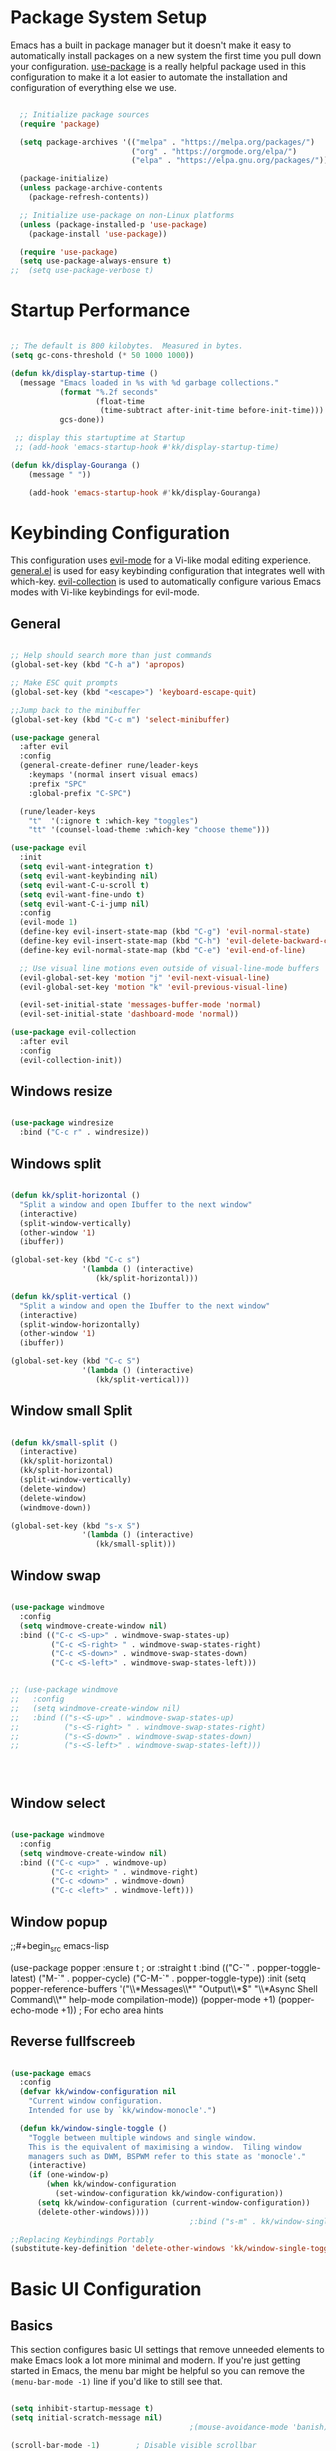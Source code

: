 #+PROPERTY: header-args:emacs-lisp :tangle ./init.el :mkdirp yes

* Package System Setup

Emacs has a built in package manager but it doesn't make it easy to automatically install packages on a new system the first time you pull down your configuration.  [[https://github.com/jwiegley/use-package][use-package]] is a really helpful package used in this configuration to make it a lot easier to automate the installation and configuration of everything else we use.

#+begin_src emacs-lisp

  ;; Initialize package sources
  (require 'package)

  (setq package-archives '(("melpa" . "https://melpa.org/packages/")
                           ("org" . "https://orgmode.org/elpa/")
                           ("elpa" . "https://elpa.gnu.org/packages/")))

  (package-initialize)
  (unless package-archive-contents
    (package-refresh-contents))

  ;; Initialize use-package on non-Linux platforms
  (unless (package-installed-p 'use-package)
    (package-install 'use-package))

  (require 'use-package)
  (setq use-package-always-ensure t)
;;  (setq use-package-verbose t)

#+end_src

* Startup Performance

#+begin_src emacs-lisp

  ;; The default is 800 kilobytes.  Measured in bytes.
  (setq gc-cons-threshold (* 50 1000 1000))

  (defun kk/display-startup-time ()
    (message "Emacs loaded in %s with %d garbage collections."
             (format "%.2f seconds"
                     (float-time
                      (time-subtract after-init-time before-init-time)))
             gcs-done))

   ;; display this startuptime at Startup
   ;; (add-hook 'emacs-startup-hook #'kk/display-startup-time)

  (defun kk/display-Gouranga ()
      (message " "))

      (add-hook 'emacs-startup-hook #'kk/display-Gouranga)

#+end_src

* Keybinding Configuration

This configuration uses [[https://evil.readthedocs.io/en/latest/index.html][evil-mode]] for a Vi-like modal editing experience.  [[https://github.com/noctuid/general.el][general.el]] is used for easy keybinding configuration that integrates well with which-key.  [[https://github.com/emacs-evil/evil-collection][evil-collection]] is used to automatically configure various Emacs modes with Vi-like keybindings for evil-mode.

** General
   
#+begin_src emacs-lisp

  ;; Help should search more than just commands
  (global-set-key (kbd "C-h a") 'apropos)

  ;; Make ESC quit prompts
  (global-set-key (kbd "<escape>") 'keyboard-escape-quit)

  ;;Jump back to the minibuffer 
  (global-set-key (kbd "C-c m") 'select-minibuffer)

  (use-package general
    :after evil
    :config
    (general-create-definer rune/leader-keys
      :keymaps '(normal insert visual emacs)
      :prefix "SPC"
      :global-prefix "C-SPC")

    (rune/leader-keys
      "t"  '(:ignore t :which-key "toggles")
      "tt" '(counsel-load-theme :which-key "choose theme")))

  (use-package evil
    :init
    (setq evil-want-integration t)
    (setq evil-want-keybinding nil)
    (setq evil-want-C-u-scroll t)
    (setq evil-want-fine-undo t)
    (setq evil-want-C-i-jump nil)
    :config
    (evil-mode 1)
    (define-key evil-insert-state-map (kbd "C-g") 'evil-normal-state)
    (define-key evil-insert-state-map (kbd "C-h") 'evil-delete-backward-char-and-join)
    (define-key evil-normal-state-map (kbd "C-e") 'evil-end-of-line)

    ;; Use visual line motions even outside of visual-line-mode buffers
    (evil-global-set-key 'motion "j" 'evil-next-visual-line)
    (evil-global-set-key 'motion "k" 'evil-previous-visual-line)

    (evil-set-initial-state 'messages-buffer-mode 'normal)
    (evil-set-initial-state 'dashboard-mode 'normal))

  (use-package evil-collection
    :after evil
    :config
    (evil-collection-init))

      #+end_src

** Windows resize

#+begin_src emacs-lisp

  (use-package windresize
    :bind ("C-c r" . windresize))

#+end_src

** Windows split

#+begin_src emacs-lisp

  (defun kk/split-horizontal ()
    "Split a window and open Ibuffer to the next window"
    (interactive)
    (split-window-vertically)
    (other-window '1)
    (ibuffer))

  (global-set-key (kbd "C-c s")
                  '(lambda () (interactive)
                     (kk/split-horizontal)))

  (defun kk/split-vertical ()
    "Split a window and open the Ibuffer to the next window"
    (interactive)
    (split-window-horizontally)
    (other-window '1)
    (ibuffer))

  (global-set-key (kbd "C-c S")
                  '(lambda () (interactive)
                     (kk/split-vertical)))

  #+end_src

** Window small Split

#+begin_src emacs-lisp

  (defun kk/small-split ()
    (interactive)
    (kk/split-horizontal)
    (kk/split-horizontal)
    (split-window-vertically)
    (delete-window)
    (delete-window)
    (windmove-down))

  (global-set-key (kbd "s-x S")
                  '(lambda () (interactive)
                     (kk/small-split)))

#+end_src


** Window swap

#+begin_src emacs-lisp

  (use-package windmove
    :config
    (setq windmove-create-window nil) 
    :bind (("C-c <S-up>" . windmove-swap-states-up)
           ("C-c <S-right> " . windmove-swap-states-right)
           ("C-c <S-down>" . windmove-swap-states-down)
           ("C-c <S-left>" . windmove-swap-states-left)))


  ;; (use-package windmove
  ;;   :config
  ;;   (setq windmove-create-window nil) 
  ;;   :bind (("s-<S-up>" . windmove-swap-states-up)
  ;;          ("s-<S-right> " . windmove-swap-states-right)
  ;;          ("s-<S-down>" . windmove-swap-states-down)
  ;;          ("s-<S-left>" . windmove-swap-states-left)))




  #+end_src

** Window select
:PROPERTIES:
:ORDERED:  t
:END:

#+begin_src emacs-lisp

  (use-package windmove
    :config
    (setq windmove-create-window nil) 
    :bind (("C-c <up>" . windmove-up)
           ("C-c <right> " . windmove-right)
           ("C-c <down>" . windmove-down)
           ("C-c <left>" . windmove-left)))
#+end_src

** Window popup

;;#+begin_src emacs-lisp

(use-package popper
:ensure t ; or :straight t
:bind (("C-`"   . popper-toggle-latest)
("M-`"   . popper-cycle)
("C-M-`" . popper-toggle-type))
:init
(setq popper-reference-buffers
'("\\*Messages\\*"
"Output\\*$"
"\\*Async Shell Command\\*"
help-mode
compilation-mode))
(popper-mode +1)
(popper-echo-mode +1))                ; For echo area hints

#+end_src

** Reverse fullfscreeb

#+begin_src emacs-lisp

  (use-package emacs
    :config
    (defvar kk/window-configuration nil
      "Current window configuration.
      Intended for use by `kk/window-monocle'.")

    (defun kk/window-single-toggle ()
      "Toggle between multiple windows and single window.
      This is the equivalent of maximising a window.  Tiling window
      managers such as DWM, BSPWM refer to this state as 'monocle'."
      (interactive)
      (if (one-window-p)
          (when kk/window-configuration
            (set-window-configuration kk/window-configuration))
        (setq kk/window-configuration (current-window-configuration))
        (delete-other-windows))))
                                          ;:bind ("s-m" . kk/window-single-toggle)

  ;;Replacing Keybindings Portably
  (substitute-key-definition 'delete-other-windows 'kk/window-single-toggle global-map)

#+end_src

* Basic UI Configuration

** Basics
This section configures basic UI settings that remove unneeded elements to make Emacs look a lot more minimal and modern.  If you're just getting started in Emacs, the menu bar might be helpful so you can remove the =(menu-bar-mode -1)= line if you'd like to still see that.

#+begin_src emacs-lisp

  (setq inhibit-startup-message t)
  (setq initial-scratch-message nil)
                                          ;(mouse-avoidance-mode 'banish)

  (scroll-bar-mode -1)        ; Disable visible scrollbar
  (tool-bar-mode -1)          ; Disable the toolbar
  (tooltip-mode -1)           ; Disable tooltips
  (set-fringe-mode 10)        ; Give some breathing room
  (show-paren-mode 1)
  (menu-bar-mode -1)          ; Disable the menu bar

                                          ;; hide messages and info buffers in ivy
                                          (setq ivy-ignore-buffers '("\\` " "\\`\\*"))

  (global-set-key (kbd "C-c c") 'kk/scratch)
  (defun kk/scratch ()
    (interactive)
    (switch-to-buffer "*scratch*"))


  ;; Set up the visible bell
  (setq visible-bell t)

                                          ; (column-number-mode)
                                          ; (global-display-line-numbers-mode t)

  ;; Disable line numbers for some modes
  (dolist (mode '(org-mode-hook
                  term-mode-hook
                  shell-mode-hook
                  eshell-mode-hook))
    (add-hook mode (lambda () (display-line-numbers-mode 0))))

  (global-set-key (kbd "C-c m") 'select-minibuffer)

  #+end_src

** Font Configuration

I am using the [[https://github.com/tonsky/FiraCode][Fira Code]] and [[https://fonts.google.com/specimen/Cantarell][Cantarell]] fonts for this configuration which will more than likely need to be installed on your machine.  Both can usually be found in the various Linux distro package managers or downloaded from the links above.

#+begin_src emacs-lisp

  (defvar efs/default-font-size 120)
  (defvar efs/default-variable-font-size 120)
  (set-face-attribute 'default nil :font "Fira Code Retina" :height efs/default-font-size)

  ;; Set the fixed pitch face
  (set-face-attribute 'fixed-pitch nil :font "Fira Code Retina" :height efs/default-font-size)

  ;; Set the variable pitch face
                                          ;/;(set-face-attribute 'variable-pitch nil :font "Cantarell" :height efs/default-font-size :weight 'regular)

#+end_src
** Transparency

#+begin_src emacs-lisp

  ;; Set frame transparency
  (set-frame-parameter (selected-frame) 'alpha '(90 . 90))
  (add-to-list 'default-frame-alist '(alpha . (90 . 90)))
  (set-frame-parameter (selected-frame) 'fullscreen 'maximized)
  (add-to-list 'default-frame-alist '(fullscreen . maximized))

#+end_src

* UI Configuratin
** Mouse and Curser

#+begin_src emacs-lisp

  (set-default 'curser-type 'hbar)
  (fset 'yes-or-no-p 'y-or-n-p)


  (setq mouse-wheel-scroll-amount '(1 ((shift) . 1))) ;; one line at a time
  (setq mouse-wheel-progressive-speed nil) ;; don't accelerate scrolling
  (setq mouse-wheel-follow-mouse 't) ;; scroll window under mouse
  (setq scroll-step 1) ;; keyboard scroll one line at a time
  (setq use-dialog-box nil) ;; Disable dialog boxes since they weren't working in Mac OS


#+end_src

** Centered-cureser

#+BEGIN_SRC emacs-lisp

  (use-package centered-cursor-mode
    :diminish centered-cursor-mode)

  (defun jib/pulse-area (&rest _)
    "Pulse +-5 chars of point."
    (pulse-momentary-highlight-region (- (point) 5) (+ 5 (point))))

  (dolist (command '(org-forward-sentence org-backward-sentence))
    (advice-add command :after #'pulse-area))

#+END_SRC

** Dired

*** Key Bindings

**** Navigation

*Emacs* / *Evil*
- =n= / =j= - next line
- =p= / =k= - previous line
- =j= / =J= - jump to file in buffer
- =RET= - select file or directory
- =^= - go to parent directory
- =S-RET= / =g O= - Open file in "other" window
- =M-RET= - Show file in other window without focusing (previewing files)
- =g o= (=dired-view-file=) - Open file but in a "preview" mode, close with =q=
- =g= / =g r= Refresh the buffer with =revert-buffer= after changing configuration (and after filesystem changes!)

**** Marking files

- =m= - Marks a file
- =u= - Unmarks a file
- =U= - Unmarks all files in buffer
- =* t= / =t= - Inverts marked files in buffer
- =% m= - Mark files in buffer using regular expression
- =*= - Lots of other auto-marking functions
- =k= / =K= - "Kill" marked items (refresh buffer with =g= / =g r= to get them back)
- Many operations can be done on a single file if there are no active marks!

**** Copying and Renaming files

- =C= - Copy marked files (or if no files are marked, the current file)
- Copying single and multiple files
- =U= - Unmark all files in buffer
- =R= - Rename marked files, renaming multiple is a move!
- =% R= - Rename based on regular expression: =^test= , =old-\&=

*Power command*: =C-x C-q= (=dired-toggle-read-only=) - Makes all file names in the buffer editable directly to rename them!  Press =Z Z= to confirm renaming or =Z Q= to abort.

**** Deleting files

- =D= - Delete marked file
- =d= - Mark file for deletion
- =x= - Execute deletion for marks
- =delete-by-moving-to-trash= - Move to trash instead of deleting permanently

**** Creating and extracting archives

- =Z= - Compress or uncompress a file or folder to (=.tar.gz=)
- =c= - Compress selection to a specific file
- =dired-compress-files-alist= - Bind compression commands to file extension

**** Other common operations

- =T= - Touch (change timestamp)
- =M= - Change file mode
- =O= - Change file owner
- =G= - Change file group
- =S= - Create a symbolic link to this file
- =L= - Load an Emacs Lisp file into Emacs

*** Configuration

#+begin_src emacs-lisp

  (use-package dired
    :ensure nil
    :commands (dired dired-jump)
    :bind (("C-x C-j" . dired-jump))
    :bind ("s-x x" . dired-jump)
    :custom ((dired-listing-switches "-agho --group-directories-first"))
    :config
    (evil-collection-define-key 'normal 'dired-mode-map
      "h" 'dired-single-up-directory
      "l" 'dired-single-buffer))


  ;; Do not show details of dired
  (add-hook 'dired-mode-hook
            (lambda ()
              (dired-hide-details-mode)))

  (use-package dired-single)

  (use-package all-the-icons-dired
    :hook (dired-mode . all-the-icons-dired-mode))

  (use-package dired-open
    :after dired
    :config
    ;; Doesn't work as expected!
    ;;(add-to-list 'dired-open-functions #'dired-open-xdg t)
    (setq dired-open-extensions '(("html" . "firefox")
                                  ("mp4" . "mpv")
                                  ("mkv" . "mpv")
                                  ("webm" . "mpv")
                                  ("mp3" . "mpv"))))

  (setq delete-by-moving-to-trash t)
  (setq trash-directory "~/.Trash")
  (setq system-trash-exclude-matches '("#[^/]+#$" ".*~$" "\\.emacs\\"))

  (use-package dired-hide-dotfiles
    :hook (dired-mode . dired-hide-dotfiles-mode)
    :config
    (evil-collection-define-key 'normal 'dired-mode-map
      "H" 'dired-hide-dotfiles-mode))

  (use-package dired-subtree
    :ensure
    :after dired
    :config
    (setq dired-subtree-use-backgrounds nil)
    :bind (:map dired-mode-map
                ("<tab>" . dired-subtree-toggle)
                ("<C-right>" . dired-subtree-toggle)
                ("<C-left>" . dired-subtree-cycle)
                ("<C-tab>" . dired-subtree-cycle)
                ("<S-iso-lefttab>" . dired-subtree-remove)))


  ;;Auto-refresh dired on file change
  (add-hook 'dired-mode-hook 'auto-revert-mode)

  (defun dired-get-size ()
    (interactive)
    (let ((files (dired-get-marked-files)))
      (with-temp-buffer
        (apply 'call-process "/usr/bin/du" nil t nil "-sch" files)
        (message "Size of all marked files: %s"
                 (progn 
                   (re-search-backward "\\(^[0-9.,]+[A-Za-z]+\\).*total$")
                   (match-string 1))))))

  (define-key dired-mode-map (kbd "s-?") 'dired-get-size)

#+end_src
** Line Highlight

#+begin_src emacs-lisp

  ;;highlight line only in dired and other modes
  (add-hook 'dired-mode-hook 'hl-line-mode)
  (add-hook 'package-menu-mode-hook 'hl-line-mode)
  (add-hook 'buffer-menu-mode-hook 'hl-line-mode)
  (add-hook 'ibuffer-mode-hook 'hl-line-mode)

#+end_src

** Mode-history
#+begin_src emacs-lisp
  (setq savehist-file "~/.emacs.d/savehist")
  (setq savehist-additional-variables
        '(buffer-name-history
          compile-command
          extended-command-history
          file-name-history
          kill-ring
          regexp-search-ring
          search-ring))
  '(save-place-limit 200)
  (savehist-mode 1)
#+end_src
** Auto refresh
#+begin_src emacs-lisp

  ;; Auto refresh buffers
  (global-auto-revert-mode 1)

  ;; Also auto refresh dired, but be quiet about it
                                          ;(setq global-auto-revert-non-file-buffers t)
                                          ;(setq auto-revert-verbose nil)

#+end_src

** Color Theme

[[https://github.com/hlissner/emacs-doom-themes][doom-themes]] is a great set of themes with a lot of variety and support for many different Emacs modes.  Taking a look at the [[https://github.com/hlissner/emacs-doom-themes/tree/screenshots][screenshots]] might help you decide which one you like best.  You can also run =M-x counsel-load-theme= to choose between them easily.

#+begin_src emacs-lisp

  (use-package doom-themes
    :init (load-theme 'doom-dracula t))

#+end_src

** Reader
#+begin_src emacs-lisp

  (use-package writeroom-mode
    :bind (("s-s" . writeroom-mode)
           ("s-," . writeroom-increase-width)
           ("s-." . writeroom-decrease-width)))

  (use-package ereader
    :after dired)

  (use-package ereader
    :after dired
    :magic ("%epub" . ereader-mode))


  (use-package pdf-tools
    :after dired
    :config
    (pdf-tools-install))

#+end_src
** Line wrapping

#+begin_src emacs-lisp

  ;;(global-visual-line-mode t) 
  (add-hook 'text-mode-hook 'visual-line-mode)
  (add-hook 'ereader-mode-hook 'visual-line-mode)

  ;;select active minibuffer if unfocused 
  (defun select-minibuffer ()
    "Make the active minibuffer the selected window."
    (interactive)
    (when (active-minibuffer-window)
      (select-window (active-minibuffer-window))))

  (save-place-mode 1)

#+end_src
** Better Modeline

[[https://github.com/seagle0128/doom-modeline][doom-modeline]] is a very attractive and rich (yet still minimal) mode line configuration for Emacs.  The default configuration is quite good but you can check out the [[https://github.com/seagle0128/doom-modeline#customize][configuration options]] for more things you can enable or disable.

*NOTE:* The first time you load your configuration on a new machine, you'll need to run `M-x all-the-icons-install-fonts` so that mode line icons display correctly.

#+begin_src emacs-lisp

  (use-package all-the-icons)

                                          ;(use-package doom-modeline
                                          ; :init (doom-modeline-mode 1)
                                          ; :custom ((doom-modeline-height 15)))

  ;;(set-face-attribute 'mode-line-inactive nil
  ;;                   :underline t
  ;;                 :background (face-background 'default))




#+end_src

** Which Key

[[https://github.com/justbur/emacs-which-key][which-key]] is a useful UI panel that appears when you start pressing any key binding in Emacs to offer you all possible completions for the prefix.  For example, if you press =C-c= (hold control and press the letter =c=), a panel will appear at the bottom of the frame displaying all of the bindings under that prefix and which command they run.  This is very useful for learning the possible key bindings in the mode of your current buffer.

#+begin_src emacs-lisp

  (use-package which-key
    :defer 0
    :diminish which-key-mode
    :config
    (which-key-mode)
    (setq which-key-idle-delay 1))

#+end_src

** Mode-line

#+begin_src emacs-lisp

  (use-package    feebleline
    :ensure       t
    :config       (setq feebleline-msg-functions
                        '((feebleline-line-number         :post "" :fmt "%5s")
                          (feebleline-column-number       :pre ":" :fmt "%-2s")
                          (feebleline-file-directory      :face feebleline-dir-face :post "")
                          (feebleline-file-or-buffer-name :face font-lock-keyword-face :post "")
                          (feebleline-file-modified-star  :face font-lock-warning-face :post "")
                          (feebleline-git-branch          :face feebleline-git-face :pre " : ")
                          (feebleline-project-name        :align right)))
    (feebleline-mode 1))

#+end_src
** Ivy and Counsel

[[https://oremacs.com/swiper/][Ivy]] is an excellent completion framework for Emacs.  It provides a minimal yet powerful selection menu that appears when you open files, switch buffers, and for many other tasks in Emacs.  Counsel is a customized set of commands to replace `find-file` with `counsel-find-file`, etc which provide useful commands for each of the default completion commands.

[[https://github.com/Yevgnen/ivy-rich][ivy-rich]] adds extra columns to a few of the Counsel commands to provide more information about each item.

#+begin_src emacs-lisp

  (use-package ivy
    :diminish
    :bind (("C-s" . swiper)
           :map ivy-minibuffer-map
           ("TAB" . ivy-alt-done)
           ("C-l" . ivy-alt-done)
           ("C-j" . ivy-next-line)
           ("C-k" . ivy-previous-line)
           :map ivy-switch-buffer-map
           ("C-k" . ivy-previous-line)
           ("C-l" . ivy-done)
           ("C-d" . ivy-switch-buffer-kill)
           :map ivy-reverse-i-search-map
           ("C-k" . ivy-previous-line)
           ("C-d" . ivy-reverse-i-search-kill))
    :config
    (ivy-mode 1))

  (use-package ivy-rich
    :diminish
    :init
    (ivy-rich-mode 1))

  (use-package counsel
    :bind (("C-M-j" . 'counsel-switch-buffer)
           ("M-x" . 'counsel-M-x)
           :map minibuffer-local-map
           ("C-r" . 'counsel-minibuffer-history))
    :config
    (counsel-mode 1))

#+end_src

** Ibuffer

#+begin_src emacs-lisp

  (global-set-key (kbd "C-x C-b") 'ibuffer)
  (setq ibuffer-saved-filter-groups
        (quote (("default"
                 ("Dired" (mode . dired-mode))
                 ("TEXT" (mode . text-mode))
                 ("ORG" (mode . org-mode))
                 ("EBOOK" (name . "^.*epub$"))
                 ("PDF" (name . "^.*pdf$"))
                 ("Editor" (or (name . "^.*sh$") (name . "^.*html$")
                               (name . "^.*js$") (name . "^.*css$")
                               (name . "^.*el$") (name . "^.*txt$")))
                 ("Web" (or (mode . web-mode) (mode . js2-mode)))
                 ("Edit" (or (mode . bash-mode) (mode . lisp-mode)))
                 ("Images" (or (mode . picture-mode) (mode . image-mode)))
                 ("Shell" (or (mode . eshell-mode) (mode . shell-mode)
                              (mode . python-mode) (mode . c++-eode)))

                 ("Shell" (name . "\*vterm\*"))
                 ("Magit" (name . "magit\*"))
                 ("Media" (name . "mpv\*"))
                 ("Web" (name . "firefox\*"))
                 ("Info" (or
                          (name . "^\\*help\\*$")
                          (name . "^\\*scratch\\*$")
                          (name . "^\\*Buffer list\\*$")
                          (name . "^\\*directory\\*$")
                          (name . "^\\*bookmark list\\*$")
                          (name . "^\\*Compile-Log\\*$")
                          (name . "^\\*Packages\\*$")
                          (name . "^\\*directory\\*$")
                          (name . "^\\*backtrace\\*$")
                          (name . "^\\*Dired log\\*$")
                          (name . "^\\*Disabled Command\\*$")
                          (name . "^\\*Shell Command Output\\*$")
                          (name . "^\\*Messages\\*$")))
                 ))))

  (add-hook 'ibuffer-mode-hook
            (lambda ()
              (ibuffer-auto-mode 1)
              (ibuffer-switch-to-saved-filter-groups "default")))

  ;; don't show these
                                          ;(add-to-list 'ibuffer-never-show-predicates "zowie")
  ;; Don't show filter groups if there are no buffers in that group
  (setq ibuffer-show-empty-filter-groups nil)

  ;; Don't ask for confirmation to delete marked buffers
  (setq ibuffer-expert t)

#+end_src

** Root Dired

#+begin_src emacs-lisp

  (defun kk/sudo-find-file (file)
    "Open FILE as root."
    (interactive
     (list (read-file-name "Open as root: ")))
    (find-file (if (file-writable-p file)
                   file
                 (concat "/sudo:root@localhost:" file))))

  (global-set-key (kbd "C-c f") 'kk/sudo-find-file)

#+end_src

** Vterm

#+begin_src emacs-lisp

  (use-package vterm
    :commands vterm
    :config
    (setq term-prompt-regexp "^[^#$%>\n]*[#$%>] *")  ;; Set this to match your custom shell prompt
    ;;(setq vterm-shell "zsh")                       ;; Set this to customize the shell to launch
    (setq vterm-max-scrollback 10000))
  (global-set-key (kbd "C-c t") 'vterm)
  (global-set-key (kbd "C-c T") 'kk/vterm-more)
  (global-set-key (kbd "s-x s") 'kk/pop-shell)
  (global-set-key (kbd "C-c u") 'universal-argument)

  (defun kk/vterm-more ()
    (interactive)
    (if (string= "*vterm*" (buffer-name))
        (rename-uniquely))
    (vterm "vterm"))

  (defun kk/pop-shell (arg)
    "Pop a shell in a side window.
   Pass arg to ‘shell’."
    (interactive "P")
    (select-window
     (display-buffer-in-side-window
      (save-window-excursion
        (let ((prefix-arg arg))
          (call-interactively #'vterm))
        (current-buffer))
      '((side . bottom)))))

#+end_src

** Xranger

#+begin_src emacs-lisp

  (exwm-input-set-key (kbd "s-x X")
                      (lambda () (interactive) (start-process "" nil "xranger.sh")))


#+end_src

** Helpful Help Commands

[[https://github.com/Wilfred/helpful][Helpful]] adds a lot of very helpful (get it?) information to Emacs' =describe-= command buffers.  For example, if you use =describe-function=, you will not only get the documentation about the function, you will also see the source code of the function and where it gets used in other places in the Emacs configuration.  It is very useful for figuring out how things work in Emacs.

#+begin_src emacs-lisp

  (use-package helpful
    :commands (helpful-callable helpful-variable helpful-command helpful-key)
    :custom
    (counsel-describe-function-function #'helpful-callable)
    (counsel-describe-variable-function #'helpful-variable)
    :bind
    ([remap describe-function] . counsel-describe-function)
    ([remap describe-command] . helpful-command)
    ([remap describe-variable] . counsel-describe-variable)
    ([remap describe-key] . helpful-key))

#+end_src

** Text Scaling

This is an example of using [[https://github.com/abo-abo/hydra][Hydra]] to design a transient key binding for quickly adjusting the scale of the text on screen.  We define a hydra that is bound to =C-s t s= and, once activated, =j= and =k= increase and decrease the text scale.  You can press any other key (or =f= specifically) to exit the transient key map.

#+begin_src emacs-lisp

  (use-package hydra
    :defer t)

  (defhydra hydra-text-scale (:timeout 4)
    "scale text"
    ("j" text-scale-increase "in")
    ("k" text-scale-decrease "out")
    ("f" nil "finished" :exit t))

  (rune/leader-keys
    "ts" '(hydra-text-scale/body :which-key "scale text"))

#+end_src

** Suspend

#+begin_src emacs-lisp

  (defun kk/suspend ()
    (interactive)
    (switch-to-buffer "*scratch*")
    (delete-other-windows)
    (sit-for 2)
    (shell-command "sudo systemctl suspend")
    (message "...Z.Z.Z.Z.z.z.z.z... "))

  (exwm-input-set-key (kbd "C-c )") 'kk/suspend) 

                                          ; (exwm-input-set-key (kbd "C-c )")
                                          ;                    (lambda () (interactive) (shell-command "sudo systemctl suspend")))

#+end_src

** Webbrowser

#+begin_src emacs-lisp

  (exwm-input-set-key (kbd "s-x w")
                      (lambda () (interactive) (start-process "" nil "firefox")))



  (custom-set-variables
   '(exwm-manage-configurations
     '((t
        floating-mode-line nil tiling-mode-line nil)
       ((and
         (stringp exwm-class-name)
         (string-match-p "Firefox" exwm-class-name))
        whatever whatever))))
                                          ;second option
                                          ; (custom-set-variables
                                          ; '(exwm-manage-configurations
                                          ;  '(((and
                                          ;     (stringp exwm-class-name)
                                          ;    (string-match-p "Firefox" exwm-class-name))
                                          ;  floating-mode-line nil tiling-mode-line nil))))


#+end_src

** Alsamixer

#+begin_src emacs-lisp

  (exwm-input-set-key (kbd "s-x j")
                      (lambda () (interactive) (start-process "" nil "alsamix.sh")))

  (exwm-input-set-key (kbd "s--")
                      (lambda () (interactive) (shell-command "amixer set Master 5%-")))
  (exwm-input-set-key (kbd "s-=")
                      (lambda () (interactive) (shell-command "amixer set Master 5%+")))
  (exwm-input-set-key (kbd "s-0")
                      (lambda () (interactive) (shell-command "amixer set Master 1+ toggle")))


#+end_src

** Screenshots

#+begin_src emacs-lisp

  ;; Print screen
  (global-set-key (kbd "s-x m")
                  (lambda ()
                    (interactive)
                    (let ((path (concat "~/.screenshot/Screenshot-" (format-time-string "%Y-%m-%d,%H:%M:%S") ".png")))
                      (start-process-shell-command
                       "import" nil (concat "import -window root " path))
                      (message (concat "Screenshot saved to " path)))
                    ))

#+end_src


** Trash

#+begin_src emacs-lisp

  (exwm-input-set-key (kbd "s-R")
                      (lambda () (interactive)
                        (shell-command "rm -r /home/kanta/.Trash/{*,.[^.]*}")
                        (message "Trash is freed")))

  (defun kk/empty ()
    "Remove the Trash ; Super-R"
    (interactive)
    (shell-command "rm -r /home/kanta/.Trash/{*,.[^.]*}")
    (message "Free Trash  ... or press Super-R"))


#+end_src

** Net

#+begin_src emacs-lisp

  (defun internet-up-p (&optional host)
    (= 0 (call-process "ping" nil nil nil "-c" "1" "-W" "1"
                       (if host host "www.google.com"))))  

  (defun kk/internet-connect ()
    (interactive)
    (message (if (internet-up-p) "Up" "Down")))

  ;;  (global-set-key (kbd "C-c a") 'kk/internet-connect)


  (exwm-input-set-key (kbd "s--")
                      (lambda () (interactive) (shell-command "amixer set Master 5%-")))


  (defun kk/sys-info()
    (interactive)
    (shell-command "echo  Net:`iw wlan0 info|grep ssid|cut -c6-50` `cat /sys/class/net/enp2s0f1/operstate` .. Mem: `free -h | grep Mem | cut -c27-30` ... Themp:`acpi -t|cut -c15-19`C ... `date '+Time: %H:%M '` ...  Date: `date|cut -c1-10 ` ")
    (sit-for 6)
    (message " "))  

  (exwm-input-set-key (kbd "s-x a") 'kk/sys-info)

#+end_src

* Org Mode

[[https://orgmode.org/][Org Mode]] is one of the hallmark features of Emacs.  It is a rich document editor, project planner, task and time tracker, blogging engine, and literate coding utility all wrapped up in one package.

** Better Font Faces

The =efs/org-font-setup= function configures various text faces to tweak the sizes of headings and use variable width fonts in most cases so that it looks more like we're editing a document in =org-mode=.  We switch back to fixed width (monospace) fonts for code blocks and tables so that they display correctly.

#+begin_src emacs-lisp

  (defun efs/org-font-setup ()
    ;; Replace list hyphen with dot
    (font-lock-add-keywords 'org-mode
                            '(("^ *\\([-]\\) "
                               (0 (prog1 () (compose-region (match-beginning 1) (match-end 1) "•"))))))

    ;; Set faces for heading levels
    (dolist (face '((org-level-1 . 1.2)
                    (org-level-2 . 1.1)
                    (org-level-3 . 1.05)
                    (org-level-4 . 1.0)
                    (org-level-5 . 1.1)
                    (org-level-6 . 1.1)
                    (org-level-7 . 1.1)
                    (org-level-8 . 1.1)))
      (set-face-attribute (car face) nil :font "Cantarell" :weight 'regular :height (cdr face)))

    ;; Ensure that anything that should be fixed-pitch in Org files appears that way
    (set-face-attribute 'org-block nil :foreground nil :inherit 'fixed-pitch)
    (set-face-attribute 'org-code nil   :inherit '(shadow fixed-pitch))
    (set-face-attribute 'org-table nil   :inherit '(shadow fixed-pitch))
    (set-face-attribute 'org-verbatim nil :inherit '(shadow fixed-pitch))
    (set-face-attribute 'org-special-keyword nil :inherit '(font-lock-comment-face fixed-pitch))
    (set-face-attribute 'org-meta-line nil :inherit '(font-lock-comment-face fixed-pitch))
    (set-face-attribute 'org-checkbox nil :inherit 'fixed-pitch))

#+end_src

** Basic Config

This section contains the basic configuration for =org-mode= plus the configuration for Org agendas and capture templates.  There's a lot to unpack in here so I'd recommend watching the videos for [[https://youtu.be/VcgjTEa0kU4][Part 5]] and [[https://youtu.be/PNE-mgkZ6HM][Part 6]] for a full explanation.

#+begin_src emacs-lisp

  (defun efs/org-mode-setup ()
    (org-indent-mode)
    (variable-pitch-mode 1)
    (centered-cursor-mode 1)
    (visual-line-mode 1))

  (use-package org
    :pin org
    :commands (org-capture org-agenda)
    :hook (org-mode . efs/org-mode-setup)
    :config
    (message "Org Mode is loaded")
    (setq org-ellipsis " ▾")

    (setq org-agenda-start-with-log-mode t)
    (setq org-log-done 'time)
    (setq org-log-into-drawer t)

    (setq org-agenda-files
          '("~/Emacs-project/Org/Tasks.org"
            "~/Emacs-project/Org/Habits.org"
            "~/Emacs-project/Org/Birthdays.org"))

    (require 'org-habit)
    (add-to-list 'org-modules 'org-habit)
    (setq org-habit-graph-column 60)

    (setq org-todo-keywords
          '((sequence "TODO(t)" "NEXT(n)" "|" "DONE(d!)")
            (sequence "BACKLOG(b)" "PLAN(p)" "READY(r)" "ACTIVE(a)" "REVIEW(v)" "WAIT(w@/!)" "HOLD(h)" "|" "COMPLETED(c)" "CANC(k@)")))

    (setq org-refile-targets
          '(("Archive.org" :maxlevel . 1)
            ("Tasks.org" :maxlevel . 1)))

    ;; Save Org buffers after refiling!
    (advice-add 'org-refile :after 'org-save-all-org-buffers)

    (setq org-tag-alist
          '((:startgroup)
                                          ; Put mutually exclusive tags here
            (:endgroup)
            ("@errand" . ?E)
            ("@home" . ?H)
            ("@work" . ?W)
            ("agenda" . ?a)
            ("planning" . ?p)
            ("publish" . ?P)
            ("batch" . ?b)
            ("note" . ?n)
            ("idea" . ?i)))

    ;; Configure custom agenda views
    (setq org-agenda-custom-commands
          '(("d" "Dashboard"
             ((agenda "" ((org-deadline-warning-days 7)))
              (todo "NEXT"
                    ((org-agenda-overriding-header "Next Tasks")))
              (tags-todo "agenda/ACTIVE" ((org-agenda-overriding-header "Active Projects")))))

            ("n" "Next Tasks"
             ((todo "NEXT"
                    ((org-agenda-overriding-header "Next Tasks")))))

            ("W" "Work Tasks" tags-todo "+work-email")

            ;; Low-effort next actions
            ("e" tags-todo "+TODO=\"NEXT\"+Effort<15&+Effort>0"
             ((org-agenda-overriding-header "Low Effort Tasks")
              (org-agenda-max-todos 20)
              (org-agenda-files org-agenda-files)))

            ("w" "Workflow Status"
             ((todo "WAIT"
                    ((org-agenda-overriding-header "Waiting on External")
                     (org-agenda-files org-agenda-files)))
              (todo "REVIEW"
                    ((org-agenda-overriding-header "In Review")
                     (org-agenda-files org-agenda-files)))
              (todo "PLAN"
                    ((org-agenda-overriding-header "In Planning")
                     (org-agenda-todo-list-sublevels nil)
                     (org-agenda-files org-agenda-files)))
              (todo "BACKLOG"
                    ((org-agenda-overriding-header "Project Backlog")
                     (org-agenda-todo-list-sublevels nil)
                     (org-agenda-files org-agenda-files)))
              (todo "READY"
                    ((org-agenda-overriding-header "Ready for Work")
                     (org-agenda-files org-agenda-files)))
              (todo "ACTIVE"
                    ((org-agenda-overriding-header "Active Projects")
                     (org-agenda-files org-agenda-files)))
              (todo "COMPLETED"
                    ((org-agenda-overriding-header "Completed Projects")
                     (org-agenda-files org-agenda-files)))
              (todo "CANC"
                    ((org-agenda-overriding-header "Cancelled Projects")
                     (org-agenda-files org-agenda-files)))))))

    (setq org-capture-templates
          `(("t" "Tasks / Projects")
            ("tt" "Task" entry (file+olp "/Emacs-project/Org/Tasks.org" "Inbox")
             "* TODO %?\n  %U\n  %a\n  %i" :empty-lines 1)

            ("j" "Journal Entries")
            ("jj" "Journal" entry
             (file+olp+datetree "/Emacs-project/Org/Journal.org")
             "\n* %<%I:%M %p> - Journal :journal:\n\n%?\n\n"
             ;; ,(dw/read-file-as-string "~/Notes/Templates/Daily.org")
             :clock-in :clock-resume
             :empty-lines 1)
            ("jm" "Meeting" entry
             (file+olp+datetree "/Emacs-project/Org/Journal.org")
             "* %<%I:%M %p> - %a :meetings:\n\n%?\n\n"
             :clock-in :clock-resume
             :empty-lines 1)

            ("w" "Workflows")
            ("we" "Checking Email" entry (file+olp+datetree "/Emacs-project/Org/Journal.org")
             "* Checking Email :email:\n\n%?" :clock-in :clock-resume :empty-lines 1)

            ("m" "Metrics Capture")
            ("mw" "Weight" table-line (file+headline "/Emacs-procject/Org/Metrics.org" "Weight")
             "| %U | %^{Weight} | %^{Notes} |" :kill-buffer t)))

    (define-key global-map (kbd "C-c j")
      (lambda () (interactive) (org-capture nil "jj")))

    (efs/org-font-setup))

#+end_src

*** Nicer Heading Bullets

[[https://github.com/sabof/org-bullets][org-bullets]] replaces the heading stars in =org-mode= buffers with nicer looking characters that you can control.  Another option for this is [[https://github.com/integral-dw/org-superstar-mode][org-superstar-mode]] which we may cover in a later video.

#+begin_src emacs-lisp

  (use-package org-bullets
    :hook (org-mode . org-bullets-mode)
    :custom
    (org-bullets-bullet-list '("◉" "○" "●" "○" "●" "○" "●")))

#+end_src

*** Center Org Buffers

We use [[https://github.com/joostkremers/visual-fill-column][visual-fill-column]] to center =org-mode= buffers for a more pleasing writing experience as it centers the contents of the buffer horizontally to seem more like you are editing a document.  This is really a matter of personal preference so you can remove the block below if you don't like the behavior.

#+begin_src emacs-lisp

  (defun efs/org-mode-visual-fill ()
    (setq visual-fill-column-width 100
          visual-fill-column-center-text t)
    (visual-fill-column-mode 1))

  (use-package visual-fill-column
    :hook (org-mode . efs/org-mode-visual-fill))

#+end_src

** Org Roam

#+begin_src emacs-lisp

  (use-package org-roam
    :ensure t
    :init
    (setq org-roam-v2-ack t)
    :custom
    (org-roam-directory "~/RoamNotes")
    (org-roam-completion-everywhere t)
    :bind (("C-c n l" . org-roam-buffer-toggle)
           ("C-c n f" . org-roam-node-find)
           ("C-c n i" . org-roam-node-insert)
           :map org-mode-map
           ("C-M-i"    . completion-at-point))
    :config
    (org-roam-setup))

#+end_src

** Configure Babel Languages

To execute or export code in =org-mode= code blocks, you'll need to set up =org-babel-load-languages= for each language you'd like to use.  [[https://orgmode.org/worg/org-contrib/babel/languages.html][This page]] documents all of the languages that you can use with =org-babel=.

#+begin_src emacs-lisp

  (with-eval-after-load 'org
    (org-babel-do-load-languages
     'org-babel-load-languages
     '((emacs-lisp . t)
       (python . t)))

    (push '("conf-unix" . conf-unix) org-src-lang-modes))

#+end_src

** Structure Templates

Org Mode's [[https://orgmode.org/manual/Structure-Templates.html][structure templates]] feature enables you to quickly insert code blocks into your Org files in combination with =org-tempo= by typing =<= followed by the template name like =el= or =py= and then press =TAB=.  For example, to insert an empty =emacs-lisp= block below, you can type =<el= and press =TAB= to expand into such a block.

You can add more =src= block templates below by copying one of the lines and changing the two strings at the end, the first to be the template name and the second to contain the name of the language [[https://orgmode.org/worg/org-contrib/babel/languages.html][as it is known by Org Babel]].

#+begin_src emacs-lisp

  (with-eval-after-load 'org
    ;; This is needed as of Org 9.2
    (require 'org-tempo)

    (add-to-list 'org-structure-template-alist '("sh" . "src shell"))
    (add-to-list 'org-structure-template-alist '("el" . "src emacs-lisp"))
    (add-to-list 'org-structure-template-alist '("py" . "src python")))

#+end_src

#+begin_src emacs-lisp

#+end_src
** Auto-tangle Configuration Files

This snippet adds a hook to =org-mode= buffers so that =efs/org-babel-tangle-config= gets executed each time such a buffer gets saved.  This function checks to see if the file being saved is the Emacs.org file you're looking at right now, and if so, automatically exports the configuration here to the associated output files.
#+begin_src emacs-lisp

  ;; Automatically tangle our Emacs.org config file when we save it
  (defun efs/org-babel-tangle-config ()
    (when (string-equal (file-name-directory (buffer-file-name))
                        (expand-file-name "~/.emacs.d/"))
      ;; Dynamic scoping to the rescue
      (let ((org-confirm-babel-evaluate nil))
        (org-babel-tangle))))

  (add-hook 'org-mode-hook (lambda () (add-hook 'after-save-hook #'efs/org-babel-tangle-config)))

#+end_src
;#+begin_src emacs-lisp

;; Automatically tangle our Emacs.org config file when we save it
(defun efs/org-babel-tangle-config ()
(when (string-equal (buffer-file-name)
(expand-file-name "Emacs.org"))
;; Dynamic scoping to the rescue

    
(let ((org-confirm-babel-evaluate nil))
(org-babel-tangle))))
(add-hook 'org-mode-hook (lambda () (add-hook 'after-save-hook #'efs/org-babel-tangle-config)))

#+end_src

** Auto-completion

#+begin_src emacs-lisp

  (use-package auto-complete
    :commands auto-complete-mode
    :init
    (progn
      (auto-complete-mode t))
    :config
    (progn 
                                          ; (use-package auto-complete-config)

      (ac-set-trigger-key "TAB")
      (ac-config-default)

      (add-to-list 'ac-modes 'text-mode)
      (setq ac-delay 0.02)
      (setq ac-use-menu-map t)
      (setq ac-menu-height 50)
      (setq ac-use-quick-help nil) 
      (setq ac-comphist-file  "~/.emacs.d/ac-comphist.dat")
      (setq ac-ignore-case nil)
      (setq ac-dwim  t)
      (setq ac-fuzzy-enable t)
      )) 



                                          ;  (use-package auto-complete
                                          ;   :ensure t
                                          ;  :init
                                          ;    (progn
                                          ;     (ac-config-default)
                                          ;    (add-to-list 'ac-modes 'org-mode 'name-of-mode)
                                          ;   (global-auto-complete-mode t)))
                                          ;
                                          ;       ;; switch auto-complet on or off 
                                          ;
  (global-set-key (kbd "M-<tab>") 'auto-complete-mode)

#+end_src

* Development
** IDE Features

#+begin_src emacs-lisp

  ;; enable IDE-like functionality 
  (defun efs/lsp-mode-setup ()
    (setq lsp-headerline-breadcrumb-segments '(path-up-to-project file symbols))
    (lsp-headerline-breadcrumb-mode))

  (use-package lsp-mode
    :commands (lsp lsp-deferred)
    :hook (lsp-mode . efs/lsp-mode-setup)
    :init
    (setq lsp-keymap-prefix "C-c l")  ;; Or 'C-l', 's-l'
    :config
    (lsp-enable-which-key-integration t))

  ;; a set of UI enhancements 
  (use-package lsp-ui
    :hook (lsp-mode . lsp-ui-mode)
    :custom
    (lsp-ui-doc-position 'bottom))

  ;; provides nice tree views
  (use-package lsp-treemacs
    :after lsp)

  ;;integrates Ivy with lsp-mode to make it easy to search
  (use-package lsp-ivy
    :after lsp)

  ;;  basic configuration for the TypeScript
  ;;Important note! For lsp-mode to work with TypeScript (and JavaScript) you will need to install a language server on your machine. If you have Node.js installed, the easiest way to do that is by running the following command:

  ;;npm install -g typescript-language-server typescript

  (use-package typescript-mode
    :mode "\\.ts\\'"
    :hook (typescript-mode . lsp-deferred)
    :config
    (setq typescript-indent-level 2))

#+end_src

** Prescient

#+BEGIN_SRC emacs-lisp 

  (use-package prescient
    :config
    (setq-default history-length 1000)
    (setq-default prescient-history-length 1000) ;; More prescient history
    (prescient-persist-mode +1))

  (use-package ivy-prescient
    :after ivy
    :config
    ;; Use `prescient' for Ivy menus.
    (ivy-prescient-mode +1))

  (use-package company-prescient
    :defer 2
    :after company
    :config
    (company-prescient-mode +1))

#+END_SRC

** Ivy postframe

;#+begin_src emacs-lisp

(use-package ivy-posframe
:after ivy
:custom
(ivy-posframe-width 130)
(ivy-posframe-height 10)
(ivy-posframe-worder-width 2)
:config
(setq ivy-posframe-display-functions-alist '((t . ivy-posframe-display-at-frame-center)))
(ivy-posframe-mode t))
  
(setq ivy-posframe-parameters '((alpha . 85)))

#+end_src

** Company Mode

#+begin_src emacs-lisp

  ;;provides a nicer in-buffer completion interface

  (use-package company
    :after lsp-mode
    :hook (lsp-mode . company-mode)
    :bind (:map company-active-map
                ("<tab>" . company-complete-selection))
    (:map lsp-mode-map
          ("<tab>" . company-indent-or-complete-common))
    :custom
    (company-minimum-prefix-length 1)
    (company-idle-delay 0.0))

  (use-package company-box
    :hook (company-mode . company-box-mode))

#+end_src

** Projectile

[[https://projectile.mx/][Projectile]] is a project management library for Emacs which makes it a lot easier to navigate around code projects for various languages.  Many packages integrate with Projectile so it's a good idea to have it installed even if you don't use its commands directly.

#+begin_src emacs-lisp

  (use-package projectile
    :diminish projectile-mode
    :config (projectile-mode)
    :custom ((projectile-completion-system 'ivy))
    :bind-keymap
    ("C-c p" . projectile-command-map)
    :init
    ;; NOTE: Set this to the folder where you keep your Git repos!
    (when (file-directory-p "~/Projects/Code")
      (setq projectile-project-search-path '("/Projects/Code")))
    (setq projectile-switch-project-action #'projectile-dired))

  (use-package counsel-projectile
    :after projectile
    :config (counsel-projectile-mode))

#+end_src

** Magit

[[https://magit.vc/][Magit]] is the best Git interface I've ever used.  Common Git operations are easy to execute quickly using Magit's command panel system.

#+begin_src emacs-lisp

  (use-package magit
    :commands magit-status
    :custom
    (magit-display-buffer-function #'magit-display-buffer-same-window-except-diff-v1))

  (add-hook 'magit-mode-hook
            (lambda ()
              (let ((dir (abbreviate-file-name default-directory)))
                (setq list-buffers-directory dir))))

#+end_src

** Rainbow Delimiters

[[https://github.com/Fanael/rainbow-delimiters][rainbow-delimiters]] is useful in programming modes because it colorizes nested parentheses and brackets according to their nesting depth.  This makes it a lot easier to visually match parentheses in Emacs Lisp code without having to count them yourself.

#+begin_src emacs-lisp

(use-package rainbow-delimiters
  :hook (prog-mode . rainbow-delimiters-mode))

#+end_src

* Runtime Performance

Dial the GC threshold back down so that garbage collection happens more frequently but in less time.

#+begin_src emacs-lisp

  ;; Make gc pauses faster by decreasing the threshold.
  (setq gc-cons-threshold (* 2 1000 1000))

#+end_src

* Applications

** Some App

This is an example of configuring another non-Emacs application using org-mode.  Not only do we write out the configuration at =.config/some-app/config=, we also compute the value that gets stored in this configuration from the Emacs Lisp block above it.

#+NAME: the-value
#+begin_src emacs-lisp :tangle no

  (+ 55 100)

#+end_src

#+begin_src conf :tangle ~/.config/some-app/config :mkdirp yes  

  value=<<the-value(Krsna)>>

#+end_src

** EXWM

#+begin_src emacs-lisp

  (defun efs/exwm-update-class ()
    (exwm-workspace-rename-buffer exwm-class-name))

  (use-package exwm
    :config
    ;; Set the default number of workspaces
    (setq exwm-workspace-number 5)

    ;; When window "class" updates, use it to set the buffer name
    (add-hook 'exwm-update-class-hook #'efs/exwm-update-class)

    ;; Set the screen resolution (update this to be the correct resolution for your screen!)
    (require 'exwm-randr)
    (exwm-randr-enable)

    (start-process-shell-command "xrandr" nil "xrandr --output eDP1 --primary --mode 1920x1080 --pos 0x0 --rotate normal --output DP1 --off --output HDMI1 --off --output VIRTUAL1 --off")

    ;; Load the system tray before exwm-init
                                          ;   (require 'exwm-systemtray)
                                          ;  (exwm-systemtray-enable)

    ;; These keys should always pass through to Emacs
    (setq exwm-input-prefix-keys
          '(?\C-x
            ?\C-u
            ?\C-h
            ?\C-c
            ?\M-x
            ?\M-`
            ?\M-&
            ?\M-:
            ?\C-\M-j  ;; Buffer list
            ?\C-\ ))  ;; Ctrl+Space

    ;; Ctrl+Q will enable the next key to be sent directly
    (define-key exwm-mode-map [?\C-q] 'exwm-input-send-next-key)

    ;; Set up global key bindings.  These always work, no matter the input state!
    ;; Keep in mind that changing this list after EXWM initializes has no effect.
    (setq exwm-input-global-keys
          `(
            ;; Reset to line-mode (C-c C-k switches to char-mode via exwm-input-release-keyboard)
            ([?\s-r] . exwm-reset)

            ;; Move between windows
            ([s-left] . windmove-left)
            ([s-right] . windmove-right)
            ([s-up] . windmove-up)
            ([s-down] . windmove-down)

            ;; Launch applications via shell command
            ([?\s-:] . (lambda (command)
                         (interactive (list (read-shell-command "$ ")))
                         (start-process-shell-command command nil command)))

            ;; Switch workspace
            ([?\s-w] . exwm-workspace-switch)
            ([?\s-`] . (lambda () (interactive) (exwm-workspace-switch-create 0)))

            ;; 's-N': Switch to certain workspace with Super (Win) plus a number key (0 - 9)
            ,@(mapcar (lambda (i)
                        `(,(kbd (format "s-%d" i)) .
                          (lambda ()
                            (interactive)
                            (exwm-workspace-switch-create ,i))))
                      (number-sequence 0 9))))

    (exwm-enable))

#+end_src
